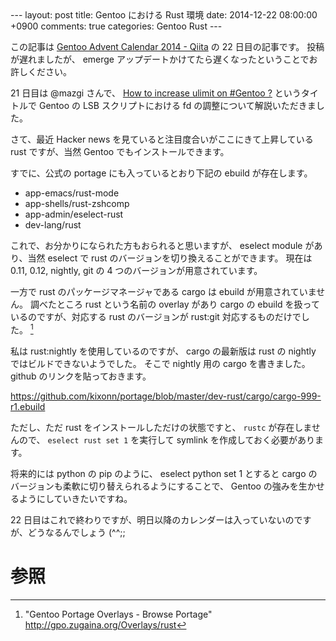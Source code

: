 #+BEGIN_HTML
---
layout: post
title: Gentoo における Rust 環境
date: 2014-12-22 08:00:00 +0900
comments: true
categories: Gentoo Rust
---
#+END_HTML
#+OPTIONS: toc:nil num:nil LaTeX:t
この記事は [[http://qiita.com/advent-calendar/2014/gentoo][Gentoo Advent Calendar 2014 - Qiita]] の 22 日目の記事です。
投稿が遅れましたが、 emerge アップデートかけてたら遅くなったということでお許しください。

21 日目は @mazgi さんで、 [[http://blog.mazgi.net/entry/increase-ulimit-on-gentoo][How to increase ulimit on #Gentoo ?]] というタイトルで Gentoo の LSB スクリプトにおける fd の調整について解説いただきました。

さて、最近 Hacker news を見ていると注目度合いがここにきて上昇している rust ですが、当然 Gentoo でもインストールできます。

すでに、公式の portage にも入っているとおり下記の ebuild が存在します。

- app-emacs/rust-mode
- app-shells/rust-zshcomp
- app-admin/eselect-rust
- dev-lang/rust

これで、お分かりになられた方もおられると思いますが、 eselect module があり、当然 eselect で rust のバージョンを切り換えることができます。
現在は 0.11, 0.12, nightly, git の 4 つのバージョンが用意されています。

一方で rust のパッケージマネージャである cargo は ebuild が用意されていません。
調べたところ rust という名前の overlay があり cargo の ebuild を扱っているのですが、対応する rust のバージョンが rust:git 対応するものだけでした。 [fn:1]

私は rust:nightly を使用しているのですが、 cargo の最新版は rust の nightly ではビルドできないようでした。
そこで nightly 用の cargo を書きました。 github のリンクを貼っておきます。

https://github.com/kixonn/portage/blob/master/dev-rust/cargo/cargo-999-r1.ebuild

ただし、ただ rust をインストールしただけの状態ですと、 =rustc= が存在しませんので、 =eselect rust set 1= を実行して symlink を作成しておく必要があります。

将来的には python の pip のように、 eselect python set 1 とすると cargo のバージョンも柔軟に切り替えられるようにすることで、 Gentoo の強みを生かせるようにしていきたいですね。

22 日目はこれで終わりですが、明日以降のカレンダーは入っていないのですが、どうなるんでしょう (^^;;

* 参照
[fn:1] "Gentoo Portage Overlays - Browse Portage" http://gpo.zugaina.org/Overlays/rust
